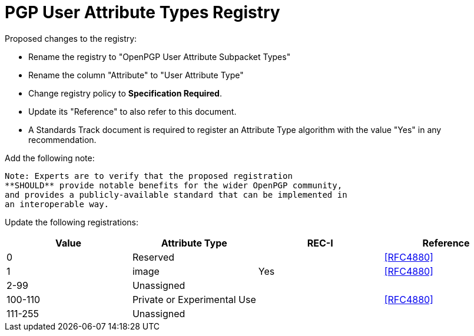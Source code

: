 
[#registry-useratt]
= PGP User Attribute Types Registry

Proposed changes to the registry:

* Rename the registry to "OpenPGP User Attribute Subpacket Types"

* Rename the column "Attribute" to "User Attribute Type"

* Change registry policy to **Specification Required**.

* Update its "Reference" to also refer to this document.

* A Standards Track document is required to register an Attribute Type
algorithm with the value "Yes" in any recommendation.

Add the following note:

----
Note: Experts are to verify that the proposed registration
**SHOULD** provide notable benefits for the wider OpenPGP community,
and provides a publicly-available standard that can be implemented in
an interoperable way.
----

Update the following registrations:

|===
| Value | Attribute Type | REC-I | Reference

| 0 | Reserved        | | <<RFC4880>>
| 1 | image          | Yes | <<RFC4880>>
| 2-99 | Unassigned  | |
| 100-110 | Private or Experimental Use  | | <<RFC4880>>
| 111-255 | Unassigned  | |

|===

